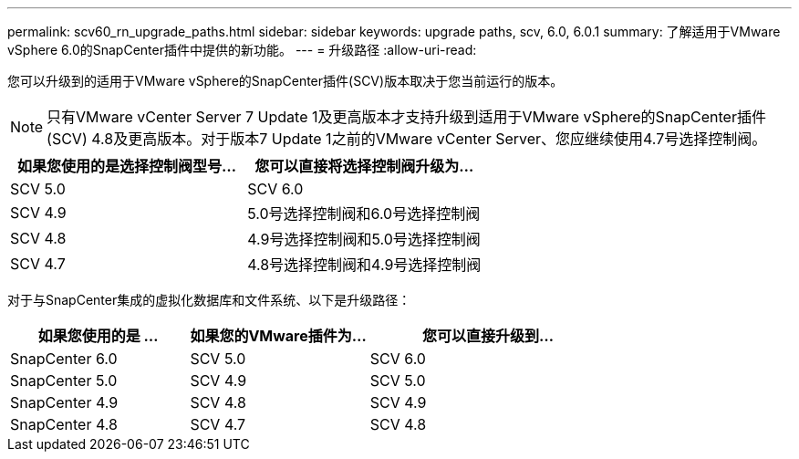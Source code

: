 ---
permalink: scv60_rn_upgrade_paths.html 
sidebar: sidebar 
keywords: upgrade paths, scv, 6.0, 6.0.1 
summary: 了解适用于VMware vSphere 6.0的SnapCenter插件中提供的新功能。 
---
= 升级路径
:allow-uri-read: 


[role="lead"]
您可以升级到的适用于VMware vSphere的SnapCenter插件(SCV)版本取决于您当前运行的版本。

[NOTE]
====
只有VMware vCenter Server 7 Update 1及更高版本才支持升级到适用于VMware vSphere的SnapCenter插件(SCV) 4.8及更高版本。对于版本7 Update 1之前的VMware vCenter Server、您应继续使用4.7号选择控制阀。

====
[cols="50%,50%"]
|===
| 如果您使用的是选择控制阀型号… | 您可以直接将选择控制阀升级为… 


 a| 
SCV 5.0
 a| 
SCV 6.0



 a| 
SCV 4.9
 a| 
5.0号选择控制阀和6.0号选择控制阀



 a| 
SCV 4.8
 a| 
4.9号选择控制阀和5.0号选择控制阀



 a| 
SCV 4.7
 a| 
4.8号选择控制阀和4.9号选择控制阀

|===
对于与SnapCenter集成的虚拟化数据库和文件系统、以下是升级路径：

[cols="30%,30%,40%"]
|===
| 如果您使用的是 ... | 如果您的VMware插件为… | 您可以直接升级到… 


 a| 
SnapCenter 6.0
 a| 
SCV 5.0
 a| 
SCV 6.0



 a| 
SnapCenter 5.0
 a| 
SCV 4.9
 a| 
SCV 5.0



 a| 
SnapCenter 4.9
 a| 
SCV 4.8
 a| 
SCV 4.9



 a| 
SnapCenter 4.8
 a| 
SCV 4.7
 a| 
SCV 4.8

|===